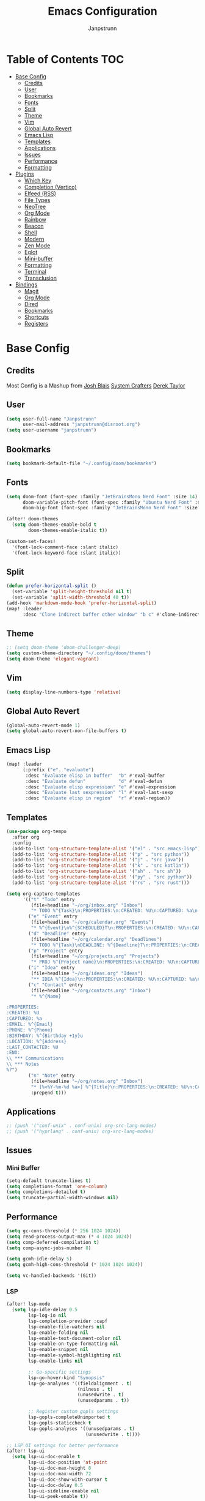 #+title: Emacs Configuration
#+AUTHOR: Janpstrunn
#+DESCRIPTION: Elegant Vagrant Emacs
#+STARTUP: fold
* Table of Contents :TOC:
- [[#base-config][Base Config]]
  - [[#credits][Credits]]
  - [[#user][User]]
  - [[#bookmarks][Bookmarks]]
  - [[#fonts][Fonts]]
  - [[#split][Split]]
  - [[#theme][Theme]]
  - [[#vim][Vim]]
  - [[#global-auto-revert][Global Auto Revert]]
  - [[#emacs-lisp][Emacs Lisp]]
  - [[#templates][Templates]]
  - [[#applications][Applications]]
  - [[#issues][Issues]]
  - [[#performance][Performance]]
  - [[#formatting][Formatting]]
- [[#plugins][Plugins]]
  - [[#which-key][Which Key]]
  - [[#completion-vertico][Completion (Vertico)]]
  - [[#elfeed-rss][Elfeed (RSS)]]
  - [[#file-types][File Types]]
  - [[#neotree][NeoTree]]
  - [[#org-mode][Org Mode]]
  - [[#rainbow][Rainbow]]
  - [[#beacon][Beacon]]
  - [[#shell][Shell]]
  - [[#modern][Modern]]
  - [[#zen-mode][Zen Mode]]
  - [[#eglot][Eglot]]
  - [[#mini-buffer][Mini-buffer]]
  - [[#formatting-1][Formatting]]
  - [[#terminal][Terminal]]
  - [[#transclusion][Transclusion]]
- [[#bindings][Bindings]]
  - [[#magit][Magit]]
  - [[#org-mode-1][Org Mode]]
  - [[#dired][Dired]]
  - [[#bookmarks-1][Bookmarks]]
  - [[#shortcuts][Shortcuts]]
  - [[#registers][Registers]]

* Base Config
** Credits
Most Config is a Mashup from
[[https://joshblais.com/posts/my-literate-doom-emacs-config/][Josh Blais]]
[[https://systemcrafters.net][System Crafters]]
[[https://gitlab.com/dwt1/dotfiles][Derek Taylor]]
** User
#+begin_src emacs-lisp
(setq user-full-name "Janpstrunn"
      user-mail-address "janpstrunn@disroot.org")
(setq user-username "janpstrunn")
#+end_src
** Bookmarks
#+BEGIN_SRC emacs-lisp
(setq bookmark-default-file "~/.config/doom/bookmarks")
#+END_SRC
** Fonts
#+begin_src emacs-lisp
(setq doom-font (font-spec :family "JetBrainsMono Nerd Font" :size 14)
      doom-variable-pitch-font (font-spec :family "Ubuntu Nerd Font" :size 14)
      doom-big-font (font-spec :family "JetBrainsMono Nerd Font" :size 20))

(after! doom-themes
  (setq doom-themes-enable-bold t
        doom-themes-enable-italic t))

(custom-set-faces!
  '(font-lock-comment-face :slant italic)
  '(font-lock-keyword-face :slant italic))
#+end_src
** Split
#+BEGIN_SRC emacs-lisp
(defun prefer-horizontal-split ()
  (set-variable 'split-height-threshold nil t)
  (set-variable 'split-width-threshold 40 t))
(add-hook 'markdown-mode-hook 'prefer-horizontal-split)
(map! :leader
      :desc "Clone indirect buffer other window" "b c" #'clone-indirect-buffer-other-window)
#+END_SRC
** Theme
#+begin_src emacs-lisp
;; (setq doom-theme 'doom-challenger-deep)
(setq custom-theme-directory "~/.config/doom/themes")
(setq doom-theme 'elegant-vagrant)
#+end_src
** Vim
#+begin_src emacs-lisp
(setq display-line-numbers-type 'relative)
#+end_src
** Global Auto Revert
#+begin_src emacs-lisp
(global-auto-revert-mode 1)
(setq global-auto-revert-non-file-buffers t)
#+end_src
** Emacs Lisp
#+Begin_src emacs-lisp
(map! :leader
      (:prefix ("e". "evaluate")
       :desc "Evaluate elisp in buffer"  "b" #'eval-buffer
       :desc "Evaluate defun"            "d" #'eval-defun
       :desc "Evaluate elisp expression" "e" #'eval-expression
       :desc "Evaluate last sexpression" "l" #'eval-last-sexp
       :desc "Evaluate elisp in region"  "r" #'eval-region))
#+END_SRC
** Templates
#+BEGIN_SRC emacs-lisp
(use-package org-tempo
  :after org
  :config
  (add-to-list 'org-structure-template-alist '("el" . "src emacs-lisp"))
  (add-to-list 'org-structure-template-alist '("p" . "src python"))
  (add-to-list 'org-structure-template-alist '("j" . "src java"))
  (add-to-list 'org-structure-template-alist '("k" . "src kotlin"))
  (add-to-list 'org-structure-template-alist '("sh" . "src sh"))
  (add-to-list 'org-structure-template-alist '("py" . "src python"))
  (add-to-list 'org-structure-template-alist '("rs" . "src rust")))
#+END_SRC

#+begin_src emacs-lisp
(setq org-capture-templates
      '(("t" "Todo" entry
         (file+headline "~/org/inbox.org" "Inbox")
         "* TODO %^{Task}\n:PROPERTIES:\n:CREATED: %U\n:CAPTURED: %a\n:END:\n%?")
        ("e" "Event" entry
         (file+headline "~/org/calendar.org" "Events")
         "* %^{Event}\n%^{SCHEDULED}T\n:PROPERTIES:\n:CREATED: %U\n:CAPTURED: %a\n:CONTACT: %(org-capture-ref-link \"~/org/contacts.org\")\n:END:\n%?")
        ("d" "Deadline" entry
         (file+headline "~/org/calendar.org" "Deadlines")
         "* TODO %^{Task}\nDEADLINE: %^{Deadline}T\n:PROPERTIES:\n:CREATED: %U\n:CAPTURED: %a\n:END:\n%?")
        ("p" "Project" entry
         (file+headline "~/org/projects.org" "Projects")
         "* PROJ %^{Project name}\n:PROPERTIES:\n:CREATED: %U\n:CAPTURED: %a\n:END:\n** TODO %?")
        ("i" "Idea" entry
         (file+headline "~/org/ideas.org" "Ideas")
         "** IDEA %^{Idea}\n:PROPERTIES:\n:CREATED: %U\n:CAPTURED: %a\n:END:\n%?")
        ("c" "Contact" entry
         (file+headline "~/org/contacts.org" "Inbox")
         "* %^{Name}

:PROPERTIES:
:CREATED: %U
:CAPTURED: %a
:EMAIL: %^{Email}
:PHONE: %^{Phone}
:BIRTHDAY: %^{Birthday +1y}u
:LOCATION: %^{Address}
:LAST_CONTACTED: %U
:END:
\\ *** Communications
\\ *** Notes
%?")
        ("n" "Note" entry
         (file+headline "~/org/notes.org" "Inbox")
         "* [%<%Y-%m-%d %a>] %^{Title}\n:PROPERTIES:\n:CREATED: %U\n:CAPTURED: %a\n:END:\n%?"
         :prepend t)))
#+end_src
** Applications
#+begin_src emacs-lisp
;; (push '("conf-unix" . conf-unix) org-src-lang-modes)
;; (push '("hyprlang" . conf-unix) org-src-lang-modes)
#+end_src
** Issues
*** Mini Buffer
#+begin_src emacs-lisp
(setq-default truncate-lines t)
(setq completions-format 'one-column)
(setq completions-detailed t)
(setq truncate-partial-width-windows nil)
#+end_src
** Performance
#+begin_src emacs-lisp
(setq gc-cons-threshold (* 256 1024 1024))
(setq read-process-output-max (* 4 1024 1024))
(setq comp-deferred-compilation t)
(setq comp-async-jobs-number 8)

(setq gcmh-idle-delay 5)
(setq gcmh-high-cons-threshold (* 1024 1024 1024))

(setq vc-handled-backends '(Git))
#+end_src
*** LSP
#+begin_src emacs-lisp
(after! lsp-mode
  (setq lsp-idle-delay 0.5
        lsp-log-io nil
        lsp-completion-provider :capf
        lsp-enable-file-watchers nil
        lsp-enable-folding nil
        lsp-enable-text-document-color nil
        lsp-enable-on-type-formatting nil
        lsp-enable-snippet nil
        lsp-enable-symbol-highlighting nil
        lsp-enable-links nil

        ;; Go-specific settings
        lsp-go-hover-kind "Synopsis"
        lsp-go-analyses '((fieldalignment . t)
                          (nilness . t)
                          (unusedwrite . t)
                          (unusedparams . t))

        ;; Register custom gopls settings
        lsp-gopls-completeUnimported t
        lsp-gopls-staticcheck t
        lsp-gopls-analyses '((unusedparams . t)
                             (unusedwrite . t))))

;; LSP UI settings for better performance
(after! lsp-ui
  (setq lsp-ui-doc-enable t
        lsp-ui-doc-position 'at-point
        lsp-ui-doc-max-height 8
        lsp-ui-doc-max-width 72
        lsp-ui-doc-show-with-cursor t
        lsp-ui-doc-delay 0.5
        lsp-ui-sideline-enable nil
        lsp-ui-peek-enable t))

(setq lsp-diagnostics-provider :flycheck)
(setq lsp-signature-auto-activate t)
(setq lsp-signature-render-documentation t)
#+end_src
** Formatting
"Delete trailing whitespace at the end of all lines before saving."
#+begin_src emacs-lisp
(defun my-trim-trailing-whitespace ()
  (add-hook 'before-save-hook #'delete-trailing-whitespace))
(my-trim-trailing-whitespace)
#+end_src
* Plugins
** Which Key
#+begin_src emacs-lisp
(setq which-key-idle-delay 0.2)
#+end_src
** Completion (Vertico)
#+begin_src emacs-lisp
(setq completing-read-function #'completing-read-default)
(setq read-file-name-function #'read-file-name-default)

(setq read-file-name-completion-ignore-case t
      read-buffer-completion-ignore-case t
      completion-ignore-case t)

(map! :map minibuffer-mode-map
      :when (featurep! :completion vertico)
      "C-x C-f" #'find-file)

(after! vertico
  (add-hook 'rfn-eshadow-update-overlay-hook #'vertico-directory-tidy)
  (define-key vertico-map (kbd "DEL") #'vertico-directory-delete-char)
  (define-key vertico-map (kbd "M-DEL") #'vertico-directory-delete-word))

(after! marginalia
  (setq marginalia-annotators '(marginalia-annotators-heavy marginalia-annotators-light nil)))

(map! :leader
      (:prefix ("k" . "embark")
       :desc "Embark act" "a" #'embark-act
       :desc "Embark dwim" "d" #'embark-dwim))

(after! vertico
  (setq vertico-count 17
        vertico-cycle t))

(after! consult
  (setq consult-preview-key "M-.")
  (setq consult-ripgrep-args "rg --null --line-buffered --color=never --max-columns=1000 --path-separator /   --smart-case --no-heading --with-filename --line-number --search-zip"))
(setq marginalia-annotators nil)
(setq consult-preview-key nil)
(setq vertico-count 10)
#+end_src
** Elfeed (RSS)
#+begin_src emacs-lisp
(setq elfeed-goodies/entry-pane-size 0.5)

(evil-define-key 'normal elfeed-show-mode-map
  (kbd "J") 'elfeed-goodies/split-show-next
  (kbd "K") 'elfeed-goodies/split-show-prev)
(evil-define-key 'normal elfeed-search-mode-map
  (kbd "J") 'elfeed-goodies/split-show-next
  (kbd "K") 'elfeed-goodies/split-show-prev)
(setq elfeed-feeds (quote
                    (("https://www.reddit.com/r/linux.rss" reddit linux)
                     ("https://www.reddit.com/r/commandline.rss" reddit commandline)
                     ("https://vetgirlontherun.com/feed/" vet)
                     ("https://cyberinsider.com/news/feed/" news linux)
                     ("https://feed.alternativeto.net/news/all" linux)
                     ("https://flathub.org/api/v2/feed/new" linux)
                     ("https://feeds.arstechnica.com/arstechnica/index" news)
                     ("https://www.reddit.com/r/commandline.rss" reddit commandline)
                     ("https://www.reddit.com/r/emacs.rss" reddit emacs)
                     ("https://www.gamingonlinux.com/article_rss.php" gaming linux)
                     ("https://hackaday.com/blog/feed/" hackaday linux)
                     ("https://opensource.com/feed" opensource linux)
                     ("https://linux.softpedia.com/backend.xml" softpedia linux)
                     ("https://itsfoss.com/feed/" itsfoss linux)
                     ("https://www.zdnet.com/topic/linux/rss.xml" zdnet linux)
                     ("https://www.phoronix.com/rss.php" phoronix linux)
                     ("http://feeds.feedburner.com/d0od" omgubuntu linux)
                     ("https://www.computerworld.com/index.rss" computerworld linux)
                     ("https://www.networkworld.com/category/linux/index.rss" networkworld linux)
                     ("https://www.techrepublic.com/rssfeeds/topic/open-source/" techrepublic linux)
                     ("https://betanews.com/feed" betanews linux)
                     ("http://lxer.com/module/newswire/headlines.rss" lxer linux))))
#+END_SRC
** File Types
*** Markdown
#+begin_src emacs-lisp
(custom-set-faces
 '(markdown-header-face ((t (:inherit font-lock-function-name-face :weight bold :family "variable-pitch"))))
 '(markdown-header-face-1 ((t (:inherit markdown-header-face :height 1.5))))
 '(markdown-header-face-2 ((t (:inherit markdown-header-face :height 1.5))))
 '(markdown-header-face-3 ((t (:inherit markdown-header-face :height 1.5))))
 '(markdown-header-face-4 ((t (:inherit markdown-header-face :height 1.5))))
 '(markdown-header-face-5 ((t (:inherit markdown-header-face :height 1.5))))
 '(markdown-header-face-6 ((t (:inherit markdown-header-face :height 1.5)))))
#+end_src
** NeoTree
#+BEGIN_SRC emacs-lisp
(after! neotree
  (setq neo-smart-open t
        neo-window-fixed-size nil))
(after! doom-themes
  (setq doom-neotree-enable-variable-pitch t))
(map! :leader
      :desc "Toggle neotree file viewer" "t n" #'neotree-toggle
      :desc "Open directory in neotree"  "d n" #'neotree-dir)
#+END_SRC
** Org Mode
*** Base Org
#+BEGIN_SRC emacs-lisp
(map! :leader
      :desc "Org babel tangle" "m B" #'org-babel-tangle)

(after! org
  (setq org-directory "~/org/"
        org-default-notes-file (expand-file-name "notes.org" org-directory)
        org-ellipsis " ▼ "
        org-superstar-headline-bullets-list '("◉" "●" "○" "◆" "●" "○" "◆")
        org-superstar-itembullet-alist '((?+ . ?➤) (?- . ?✦))
        org-log-done 'time
        org-hide-emphasis-markers t
        org-link-abbrev-alist
        '(("google" . "http://www.google.com/search?q=")
          ("arch-wiki" . "https://wiki.archlinux.org/index.php/")
          ("ddg" . "https://duckduckgo.com/?q=")
          ("wiki" . "https://en.wikipedia.org/wiki/"))
        org-table-convert-region-max-lines 20000
        org-todo-keywords
        '((sequence "TODO(t)" "NEXT(n)" "READY(r)" "ACTIVE(a)" "|" "DONE(d!)" "WAIT(w)" "CANC(k)"))))
#+END_SRC
*** Agenda
#+begin_src emacs-lisp
(after! org
  (setq org-agenda-files '("~/org/inbox.org" "~/org/projects.org" "~/org/agenda.org"))

  (setq
   org-fancy-priorities-list '("[A]" "[B]" "[C]")
   ;; org-fancy-priorities-list '("❗" "[B]" "[C]")
   ;; org-fancy-priorities-list '("🟥" "🟧" "🟨")
   org-priority-faces
   '((?A :foreground "#fc2020" :weight bold)
     (?B :foreground "#fcae5f" :weight bold)
     (?C :foreground "#f9fc5f" :weight bold))
   org-agenda-block-separator 8411

   org-agenda-custom-commands
   '(("v" "A better agenda view"
      ((tags "PRIORITY=\"A\""
             ((org-agenda-skip-function '(org-agenda-skip-entry-if 'todo 'done))
              (org-agenda-overriding-header "High-priority unfinished tasks:")))
       (tags "PRIORITY=\"B\""
             ((org-agenda-skip-function '(org-agenda-skip-entry-if 'todo 'done))
              (org-agenda-overriding-header "Medium-priority unfinished tasks:")))
       (tags "PRIORITY=\"C\""
             ((org-agenda-skip-function '(org-agenda-skip-entry-if 'todo 'done))
              (org-agenda-overriding-header "Low-priority unfinished tasks:")))
       (tags "customtag"
             ((org-agenda-skip-function '(org-agenda-skip-entry-if 'todo 'done))
              (org-agenda-overriding-header "Tasks marked with customtag:")))
       (agenda "")
       (alltodo "")))

     ("d" "Dashboard"
      ((agenda "" ((org-deadline-warning-days 7)))
       (todo "NEXT" ((org-agenda-overriding-header "Next Tasks")))
       (tags-todo "agenda/ACTIVE" ((org-agenda-overriding-header "Active Projects")))))

     ("n" "Next Tasks"
      ((todo "NEXT" ((org-agenda-overriding-header "Next Tasks")))))

     ("W" "Work Tasks"
      ((tags-todo "+work")))

     ("w" "Workflow Status"
      ((todo "WAIT" ((org-agenda-overriding-header "Waiting on External")))
       (todo "REVIEW" ((org-agenda-overriding-header "In Review")))
       (todo "PLAN" ((org-agenda-overriding-header "In Planning") (org-agenda-todo-list-sublevels nil)))
       (todo "BACKLOG" ((org-agenda-overriding-header "Project Backlog") (org-agenda-todo-list-sublevels nil)))
       (todo "READY" ((org-agenda-overriding-header "Ready for Work")))
       (todo "ACTIVE" ((org-agenda-overriding-header "Active Projects")))
       (todo "COMPLETED" ((org-agenda-overriding-header "Completed Projects")))
       (todo "CANC" ((org-agenda-overriding-header "Cancelled Projects"))))))))
#+end_src
*** Custom Font
#+begin_src emacs-lisp
(defun challenger-font ()
  (interactive)
  (dolist (face
           '((org-level-1 1.4 "#F38BA8" ultra-bold)
             (org-level-2 1.4 "#F3B387" extra-bold)
             (org-level-3 1.4 "#A6E3A1" bold)
             (org-level-4 1.4 "#90E2D5" semi-bold)
             (org-level-5 1.4 "#A0BEFE" normal)
             (org-level-6 1.4 "#cba6cb" normal)
             (org-level-7 1.4 "#46d9ff" normal)
             (org-level-8 1.4 "#ff6c6b" normal)))
    (set-face-attribute (nth 0 face) nil :font doom-variable-pitch-font :weight (nth 3 face) :height (nth 1 face) :foreground (nth 2 face)))
  (set-face-attribute 'org-table nil :font doom-font :weight 'normal :height 1.0 :foreground "#bfafdf"))
(add-hook 'org-mode-hook #'challenger-font)
#+end_src
*** Journal
#+begin_src emacs-lisp
(setq org-journal-dir "~/org/journal/"
      org-journal-date-prefix "* "
      org-journal-time-prefix "** "
      org-journal-date-format "%B %d, %Y (%A) "
      org-journal-file-format "%Y-%m-%d.org")
#+end_src
*** Org-Roam (Zettelkasten)
#+begin_src emacs-lisp
(use-package org-roam
  :ensure t
  :demand t  ;; Ensure org-roam is loaded by default
  :init
  (setq org-roam-v2-ack t)
  :custom
  (org-roam-database-connector 'sqlite-builtin)
  (org-roam-db-location (expand-file-name "org-roam.db" org-roam-directory))
  (org-roam-directory "~/org/roam")
  (org-roam-completion-everywhere t)
  :bind (("C-c n l" . org-roam-buffer-toggle)
         ("C-c n f" . org-roam-node-find)
         ("C-c n i" . org-roam-node-insert)
         ("C-c n I" . org-roam-node-insert-immediate)
         ("C-c n p" . my/org-roam-find-project)
         ("C-c n t" . my/org-roam-capture-task)
         ("C-c n b" . my/org-roam-capture-inbox)
         :map org-mode-map
         ("C-M-i" . completion-at-point)
         :map org-roam-dailies-map
         ("Y" . org-roam-dailies-capture-yesterday)
         ("T" . org-roam-dailies-capture-tomorrow))
  :bind-keymap
  ("C-c a" . org-roam-dailies-map)
  :config
  (unless (file-exists-p org-roam-directory)
    (make-directory org-roam-directory t))
  (require 'org-roam-dailies)  ;; Ensure keymap is available
  (org-roam-db-autosync-mode))

(defun org-roam-node-insert-immediate (arg &rest args)
  "Insert an org-roam node immediately upon capture."
  (interactive "P")
  (let ((args (push arg args))
        (org-roam-capture-templates (list (append (car org-roam-capture-templates)
                                                  '(:immediate-finish t)))))
    (apply #'org-roam-node-insert args)))

(defun my/org-roam-filter-by-tag (tag-name)
  "Filter org-roam nodes by TAG-NAME."
  (lambda (node)
    (member tag-name (org-roam-node-tags node))))

(defun my/org-roam-list-notes-by-tag (tag-name)
  "List org-roam files that match a specific TAG-NAME."
  (mapcar #'org-roam-node-file
          (seq-filter (my/org-roam-filter-by-tag tag-name)
                      (org-roam-node-list))))

(defun my/org-roam-refresh-agenda-list ()
  "Refresh the org-agenda list with notes tagged 'Project'."
  (interactive)
  (setq org-agenda-files (my/org-roam-list-notes-by-tag "Project")))

;; Build agenda list when the session starts
(my/org-roam-refresh-agenda-list)

(defun my/org-roam-project-finalize-hook ()
  "Add the captured project file to org-agenda-files if capture was successful."
  (remove-hook 'org-capture-after-finalize-hook #'my/org-roam-project-finalize-hook)
  (unless org-note-abort
    (with-current-buffer (org-capture-get :buffer)
      (add-to-list 'org-agenda-files (buffer-file-name)))))

(defun my/org-roam-find-project ()
  "Find or create a project node tagged with 'Project'."
  (interactive)
  (add-hook 'org-capture-after-finalize-hook #'my/org-roam-project-finalize-hook)
  (org-roam-node-find
   nil
   nil
   (my/org-roam-filter-by-tag "Project")
   :templates
   '(("p" "project" plain "* Goals\n\n%?\n\n* Tasks\n\n** TODO Add initial tasks\n\n* Dates\n\n"
      :if-new (file+head "%<%Y%m%d%H%M%S>-${slug}.org"
                         "#+title: ${title}\n#+category: ${title}\n#+filetags: Project")
      :unnarrowed t))))

(defun my/org-roam-capture-inbox ()
  "Capture a note into the Inbox."
  (interactive)
  (org-roam-capture- :node (org-roam-node-create)
                     :templates '(("i" "inbox" plain "* %?"
                                   :if-new (file+head "Inbox.org" "#+title: Inbox\n")))))

(defun my/org-roam-capture-task ()
  "Capture a task, creating the project file if needed."
  (interactive)
  (add-hook 'org-capture-after-finalize-hook #'my/org-roam-project-finalize-hook)
  (org-roam-capture- :node (org-roam-node-read nil (my/org-roam-filter-by-tag "Project"))
                     :templates '(("p" "project" plain "** TODO %?"
                                   :if-new (file+head+olp "%<%Y%m%d%H%M%S>-${slug}.org"
                                                          "#+title: ${title}\n#+category: ${title}\n#+filetags: Project"
                                                          ("Tasks"))))))

(defun my/org-roam-copy-todo-to-today ()
  "Refile a completed TODO to today's daily capture."
  (interactive)
  (let ((org-refile-keep t)
        (org-roam-dailies-capture-templates
         '(("t" "tasks" entry "%?"
            :if-new (file+head+olp "%<%Y-%m-%d>.org"
                                   "#+title: %<%Y-%m-%d>\n" ("Tasks")))))
        today-file pos)
    (save-window-excursion
      (org-roam-dailies--capture (current-time) t)
      (setq today-file (buffer-file-name))
      (setq pos (point)))
    (unless (equal (file-truename today-file)
                   (file-truename (buffer-file-name)))
      (org-refile nil nil (list "Tasks" today-file nil pos)))))

(add-to-list 'org-after-todo-state-change-hook
             (lambda ()
               (when (equal org-state "DONE")
                 (my/org-roam-copy-todo-to-today))))

(after! org-roam
  (setq org-roam-capture-templates
        '(("d" "default" plain "%?"
           :if-new (file+head "%<%Y%m%d%H%M%S>-${slug}.org" "#+title: ${title}\n")
           :unnarrowed t)
          ("t" "timestamped entry" entry "%<%I:%M %p> %?"
           :if-new (file+head "%<%Y%m%d%H%M%S>-${slug}.org" "#+title: ${title}\n")
           :unnarrowed t)
          ("l" "library" plain
           (file "~/org/templates/library.org")
           :if-new (file+head "%<%Y%m%d%H%M%S>-${slug}.org" "#+title: ${title}\n")
           :unnarrowed t))))

(after! org-roam-dailies
  (setq org-roam-dailies-directory "~/org/journal/")
  (setq org-roam-dailies-capture-templates
        `(("t" "daily" plain (file "~/org/templates/daily.org")
           :target (file+head "daily/%<%Y-%m-%d>.org" "#+title: Daily: %<%Y-%m-%d>\n"))

          ("d" "default" plain "** %<%I:%M %p> %?"
           :if-new (file+head+olp "daily/%<%Y-%m-%d>.org" "#+title: Default: %<%Y-%m-%d>\n" ("Journal")))

          ("w" "weekly" plain (file "~/org/templates/weekly.org")
           :if-new (file+head "weekly/%<%Y-W%U>.org" "#+title: Week: %<%Y-W%U>\n"))

          ("y" "yearly" plain (file "~/org/templates/monthly.org")
           :if-new (file+head "%<%Y>.org" "#+title: Year: %<%Y>\n"))

          ("m" "monthly" plain (file "~/org/templates/monthly.org")
           :if-new (file+head "monthly/%<%B>, %<%Y>.org" "#+title: Month: %<%B>, %<%Y>\n")))))

(defun org-roam-switch-db (&optional arg silent)
  "Switch to a different org-roam database, arg"
  (interactive)
  (when (not arg)
    (setq full-org-roam-db-list nil)

    (setq full-org-roam-db-list (directory-files "~/org" t "\\.[p,s]$"))
    (dolist (item full-org-roam-db-list)
      (setq full-org-roam-db-list
            (append (directory-files item t "\\.[p,s]$") full-org-roam-db-list)))

    (setq full-org-roam-db-list-pretty (list))
    (dolist (item full-org-roam-db-list)
      (setq full-org-roam-db-list-pretty
            (append (list
                     (replace-regexp-in-string (concat "\\/home\\/" user-username "\\/org\\/") "" item)) full-org-roam-db-list-pretty)))

    (setq org-roam-db-choice (completing-read "Select org roam database: "
                                              full-org-roam-db-list-pretty nil t)))
  (when arg
    (setq org-roam-db-choice arg))

  (setq org-roam-directory (file-truename (concat "~/org/" org-roam-db-choice "/Notes"))
        org-roam-db-location (file-truename (concat "~/org/" org-roam-db-choice "/Notes/org-roam.db"))
        org-directory (file-truename (concat "~/org/" org-roam-db-choice "/Notes")))
  (when (not silent))

  (org-roam-db-sync)

  (message (concat "Switched to " org-roam-db-choice " org-roam database!")))

(use-package! websocket
  :after org-roam)

(use-package! org-roam-ui
  :after org-roam
  :config
  (setq org-roam-ui-sync-theme t
        org-roam-ui-follow t
        org-roam-ui-update-on-save t
        org-roam-ui-open-on-start t))
#+end_src

** Rainbow
#+begin_src emacs-lisp
(define-globalized-minor-mode global-rainbow-mode rainbow-mode
  (lambda ()
    (when (not (memq major-mode
                     (list 'org-agenda-mode)))
      (rainbow-mode 1))))
(global-rainbow-mode 1 )
#+end_src
** Beacon
#+begin_src emacs-lisp
(beacon-mode 1)
#+end_src
** Shell
#+BEGIN_SRC emacs-lisp
(setq shell-file-name "/bin/zsh"
      vterm-max-scrollback 5000)
(setq eshell-rc-script "~/.config/doom/eshell/profile"
      eshell-aliases-file "~/.config/doom/eshell/aliases"
      eshell-history-size 5000
      eshell-buffer-maximum-lines 5000
      eshell-hist-ignoredups t
      eshell-scroll-to-bottom-on-input t
      eshell-destroy-buffer-when-process-dies t
      eshell-visual-commands'("bash" "fish" "htop" "ssh" "top" "zsh"))
(map! :leader
      :desc "Eshell"                 "e s" #'eshell
      :desc "Eshell popup toggle"    "e t" #'+eshell/toggle
      :desc "Counsel eshell history" "e h" #'counsel-esh-history
      :desc "Vterm popup toggle"     "v t" #'+vterm/toggle)
#+END_SRC
** Modern
#+BEGIN_SRC emacs-lisp
(use-package org-modern
  :hook (org-mode . org-modern-mode)
  :config
  (global-org-modern-mode))
#+END_SRC
** Zen Mode
#+BEGIN_SRC emacs-lisp
(use-package olivetti
  :hook (org-mode . olivetti-mode)
  :config
  (setq olivetti-body-width 120))
#+END_SRC
** Eglot
#+BEGIN_SRC emacs-lisp
(add-hook 'find-file-hook #'eglot-ensure)
#+END_SRC
** Mini-buffer
#+BEGIN_SRC emacs-lisp
(setq resize-mini-windows nil)
#+END_SRC

** Formatting
#+begin_src emacs-lisp
(defun my-org-format-elisp-blocks ()
  (when (eq major-mode 'org-mode)
    (org-babel-map-src-blocks nil
      (when (string= lang "emacs-lisp")
        (org-edit-special)
        (indent-region (point-min) (point-max))
        (org-edit-src-exit)))))

(add-hook 'before-save-hook #'my-org-format-elisp-blocks)
#+end_src
** Terminal
#+begin_src emacs-lisp
(use-package vterm
  :commands vterm
  :config
  (setq term-prompt-regexp "^[^#$%>\n]*[#$%>] *")
  (setq vterm-shell "zsh")
  (setq vterm-max-scrollback 10000))
#+end_src
** Transclusion
   #+begin_src emacs-lisp
(use-package! org-transclusion
  :after org
  :init
  (map!
   :map global-map "<f12>" #'org-transclusion-mode
   :leader
   :prefix "n"
   :desc "Org Transclusion Mode" "t" #'org-transclusion-mode))
   #+end_src
* Bindings
** Magit
#+begin_src emacs-lisp
(map! :leader
      (:prefix ("g" . "magit")
       :desc "Stage all files"          "a" #'magit-stage-modified
       :desc "Push"                     "P" #'magit-push
       :desc "Pull"                     "p" #'magit-pull
       :desc "Merge"                    "m" #'magit-merge
       :desc "Quick commit and push"    "z" #'my/magit-stage-commit-push
       ))
#+end_src
** Org Mode
#+begin_src emacs-lisp
(with-eval-after-load 'org
  (define-key org-mode-map (kbd "C-c e") #'org-set-effort)
  (define-key org-mode-map (kbd "C-c i") #'org-clock-in)
  (define-key org-mode-map (kbd "C-c o") #'org-clock-out))
#+end_src
** Dired
#+begin_src emacs-lisp
(map! :leader
      (:prefix ("d" . "dired")
       :desc "Open dired" "d" #'dired
       :desc "Dired jump to current" "j" #'dired-jump)
      (:after dired
              (:map dired-mode-map
               :desc "Peep-dired image previews" "d p" #'peep-dired
               :desc "Dired view file"           "d v" #'dired-view-file)))

(map! :leader
      (:prefix ("d" . "dired")
       :desc "Open dired" "d" #'dired
       :desc "Dired jump to current" "j" #'dired-jump)
      (:after dired
              (:map dired-mode-map
               :desc "Peep-dired image previews" "d p" #'peep-dired
               :desc "Dired view file"           "d v" #'dired-view-file)))

(evil-define-key 'normal peep-dired-mode-map
  (kbd "j") 'peep-dired-next-file
  (kbd "k") 'peep-dired-prev-file)
(add-hook 'peep-dired-hook 'evil-normalize-keymaps)

(evil-define-key 'normal dired-mode-map
  (kbd "M-RET") 'dired-display-file
  (kbd "h") 'dired-up-directory
  (kbd "l") 'dired-open-file ; use dired-find-file instead of dired-open.
  (kbd "m") 'dired-mark
  (kbd "t") 'dired-toggle-marks
  (kbd "u") 'dired-unmark
  (kbd "C") 'dired-do-copy
  (kbd "D") 'dired-do-delete
  (kbd "J") 'dired-goto-file
  (kbd "M") 'dired-do-chmod
  (kbd "O") 'dired-do-chown
  (kbd "P") 'dired-do-print
  (kbd "R") 'dired-do-rename
  (kbd "T") 'dired-do-touch
  (kbd "Y") 'dired-copy-filenamecopy-filename-as-kill ; copies filename to kill ring.
  (kbd "Z") 'dired-do-compress
  (kbd "+") 'dired-create-directory
  (kbd "-") 'dired-do-kill-lines
  (kbd "% l") 'dired-downcase
  (kbd "% m") 'dired-mark-files-regexp
  (kbd "% u") 'dired-upcase
  (kbd "* %") 'dired-mark-files-regexp
  (kbd "* .") 'dired-mark-extension
  (kbd "* /") 'dired-mark-directories
  (kbd "; d") 'epa-dired-do-decrypt
  (kbd "; e") 'epa-dired-do-encrypt)
(setq dired-open-extensions '(("gif" . "swayimg")
                              ("jpg" . "swayimg")
                              ("pdf" . "foliate")
                              ("png" . "swayimg")
                              ("mkv" . "mpv")
                              ("mp4" . "mpv")))
#+end_src
** Bookmarks
#+begin_src emacs-lisp
(map! :leader
      (:prefix ("b". "buffer")
       :desc "List bookmarks"                          "L" #'list-bookmarks
       :desc "Set bookmark"                            "m" #'bookmark-set
       :desc "Delete bookmark"                         "M" #'bookmark-set
       :desc "Save current bookmarks to bookmark file" "w" #'bookmark-save))
#+end_src
** Shortcuts
#+BEGIN_SRC emacs-lisp
(map! :leader
      (:prefix ("=" . "open file")
       :desc "Edit agenda file"      "a" #'(lambda () (interactive) (find-file "~/org/agenda.org"))
       :desc "Edit doom config.org"  "c" #'(lambda () (interactive) (find-file "~/.config/doom/config.org"))
       :desc "Edit doom init.el"     "i" #'(lambda () (interactive) (find-file "~/.config/doom/init.el"))
       :desc "Edit doom packages.el" "p" #'(lambda () (interactive) (find-file "~/.config/doom/packages.el"))))
(map! :leader
      (:prefix ("= o" . "obsidian")
       :desc "Dired: All vaults"   "o" #'(lambda () (interactive) (dired "~/beelzebub/Pandora/obsidian/"))))
#+END_SRC
** Registers
#+BEGIN_SRC emacs-lisp
(map! :leader
      (:prefix ("r" . "registers")
       :desc "Copy to register" "c" #'copy-to-register
       :desc "Frameset to register" "f" #'frameset-to-register
       :desc "Insert contents of register" "i" #'insert-register
       :desc "Jump to register" "j" #'jump-to-register
       :desc "List registers" "l" #'list-registers
       :desc "Number to register" "n" #'number-to-register
       :desc "Interactively choose a register" "r" #'counsel-register
       :desc "View a register" "v" #'view-register
       :desc "Window configuration to register" "w" #'window-configuration-to-register
       :desc "Increment register" "+" #'increment-register
       :desc "Point to register" "SPC" #'point-to-register))
#+END_SRC
